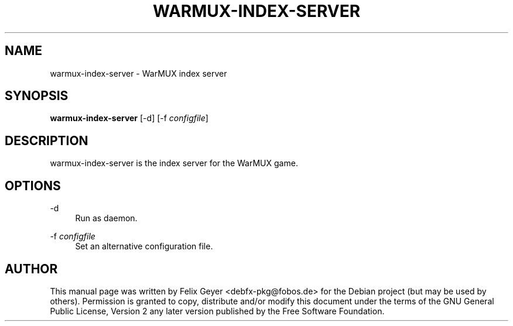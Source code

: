 .TH WARMUX-INDEX-SERVER 6 "October 05, 2010"
.SH NAME
warmux\-index\-server \- WarMUX index server
.SH SYNOPSIS
.PP
\fBwarmux\-index\-server\fR [\-d] [\-f \fIconfigfile\fP]
.SH DESCRIPTION
.PP
warmux\-index\-server is the index server for the WarMUX game.
.SH OPTIONS
.PP
\-d
.RS 4
Run as daemon.
.RE
.PP
\-f \fIconfigfile\fP
.RS 4
Set an alternative configuration file.
.RE
.SH AUTHOR
This manual page was written by Felix Geyer <debfx-pkg@fobos.de> for the Debian
project (but may be used by others). Permission is granted to copy, distribute
and/or modify this document under the terms of the GNU General Public License,
Version 2 any later version published by the Free Software Foundation.
